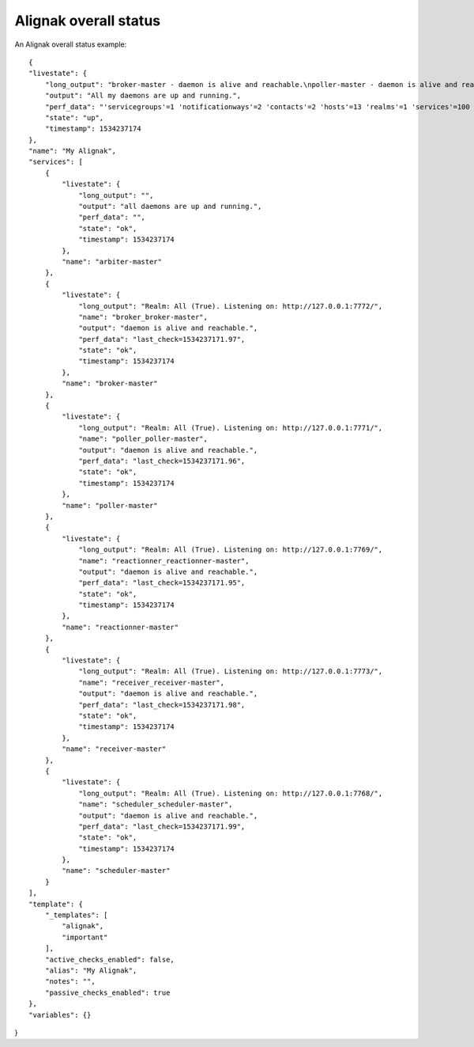 .. _alignak_features/alignak_status:
.. Built from the test_daemons_api.py unit test last run!

======================
Alignak overall status
======================
An Alignak overall status example:

::

    {
    "livestate": {
        "long_output": "broker-master - daemon is alive and reachable.\npoller-master - daemon is alive and reachable.\nreactionner-master - daemon is alive and reachable.\nreceiver-master - daemon is alive and reachable.\nscheduler-master - daemon is alive and reachable.",
        "output": "All my daemons are up and running.",
        "perf_data": "'servicegroups'=1 'notificationways'=2 'contacts'=2 'hosts'=13 'realms'=1 'services'=100 'timeperiods'=4 'arbiters'=1 'hostdependencies'=0 'schedulers'=1 'servicesextinfo'=0 'modules'=0 'pollers'=1 'servicedependencies'=40 'hostgroups'=5 'resultmodulations'=0 'hostsextinfo'=0 'escalations'=0 'commands'=10 'checkmodulations'=0 'businessimpactmodulations'=0 'brokers'=1 'macromodulations'=0 'reactionners'=1 'receivers'=1 'contactgroups'=2",
        "state": "up",
        "timestamp": 1534237174
    },
    "name": "My Alignak",
    "services": [
        {
            "livestate": {
                "long_output": "",
                "output": "all daemons are up and running.",
                "perf_data": "",
                "state": "ok",
                "timestamp": 1534237174
            },
            "name": "arbiter-master"
        },
        {
            "livestate": {
                "long_output": "Realm: All (True). Listening on: http://127.0.0.1:7772/",
                "name": "broker_broker-master",
                "output": "daemon is alive and reachable.",
                "perf_data": "last_check=1534237171.97",
                "state": "ok",
                "timestamp": 1534237174
            },
            "name": "broker-master"
        },
        {
            "livestate": {
                "long_output": "Realm: All (True). Listening on: http://127.0.0.1:7771/",
                "name": "poller_poller-master",
                "output": "daemon is alive and reachable.",
                "perf_data": "last_check=1534237171.96",
                "state": "ok",
                "timestamp": 1534237174
            },
            "name": "poller-master"
        },
        {
            "livestate": {
                "long_output": "Realm: All (True). Listening on: http://127.0.0.1:7769/",
                "name": "reactionner_reactionner-master",
                "output": "daemon is alive and reachable.",
                "perf_data": "last_check=1534237171.95",
                "state": "ok",
                "timestamp": 1534237174
            },
            "name": "reactionner-master"
        },
        {
            "livestate": {
                "long_output": "Realm: All (True). Listening on: http://127.0.0.1:7773/",
                "name": "receiver_receiver-master",
                "output": "daemon is alive and reachable.",
                "perf_data": "last_check=1534237171.98",
                "state": "ok",
                "timestamp": 1534237174
            },
            "name": "receiver-master"
        },
        {
            "livestate": {
                "long_output": "Realm: All (True). Listening on: http://127.0.0.1:7768/",
                "name": "scheduler_scheduler-master",
                "output": "daemon is alive and reachable.",
                "perf_data": "last_check=1534237171.99",
                "state": "ok",
                "timestamp": 1534237174
            },
            "name": "scheduler-master"
        }
    ],
    "template": {
        "_templates": [
            "alignak",
            "important"
        ],
        "active_checks_enabled": false,
        "alias": "My Alignak",
        "notes": "",
        "passive_checks_enabled": true
    },
    "variables": {}
}

